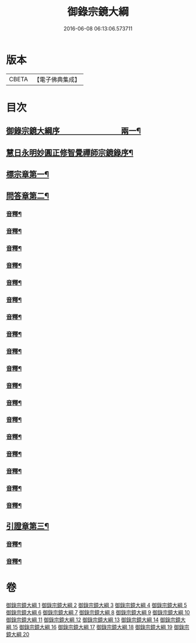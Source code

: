 #+TITLE: 御錄宗鏡大綱 
#+DATE: 2016-06-08 06:13:06.573711

* 版本
 |     CBETA|【電子佛典集成】|

* 目次
** [[file:KR6s0070_001.txt::001-0003a1][御錄宗鏡大綱序　　　　　　　　兩一¶]]
** [[file:KR6s0070_001.txt::001-0005a3][慧日永明妙圓正修智覺禪師宗鏡錄序¶]]
** [[file:KR6s0070_001.txt::001-0009b12][標宗章第一¶]]
** [[file:KR6s0070_001.txt::001-0011b12][問答章第二¶]]
*** [[file:KR6s0070_001.txt::001-0023b7][音釋¶]]
*** [[file:KR6s0070_002.txt::002-0041a12][音釋¶]]
*** [[file:KR6s0070_003.txt::003-0057a2][音釋¶]]
*** [[file:KR6s0070_004.txt::004-0072a8][音釋¶]]
*** [[file:KR6s0070_005.txt::005-0083a7][音釋¶]]
*** [[file:KR6s0070_006.txt::006-0099b12][音釋¶]]
*** [[file:KR6s0070_007.txt::007-0117a2][音釋¶]]
*** [[file:KR6s0070_008.txt::008-0130b12][音釋¶]]
*** [[file:KR6s0070_009.txt::009-0145b12][音釋¶]]
*** [[file:KR6s0070_010.txt::010-0165a7][音釋¶]]
*** [[file:KR6s0070_011.txt::011-0181a2][音釋¶]]
*** [[file:KR6s0070_012.txt::012-0197a7][音釋¶]]
*** [[file:KR6s0070_013.txt::013-0211b2][音釋¶]]
*** [[file:KR6s0070_014.txt::014-0228b2][音釋¶]]
*** [[file:KR6s0070_015.txt::015-0245a2][音釋¶]]
*** [[file:KR6s0070_016.txt::016-0261a9][音釋¶]]
*** [[file:KR6s0070_017.txt::017-0276a12][音釋¶]]
*** [[file:KR6s0070_018.txt::018-0292a2][音釋¶]]
** [[file:KR6s0070_019.txt::019-0301b11][引證章第三¶]]
*** [[file:KR6s0070_019.txt::019-0311a7][音釋¶]]
*** [[file:KR6s0070_020.txt::020-0324b2][音釋¶]]

* 卷
[[file:KR6s0070_001.txt][御錄宗鏡大綱 1]]
[[file:KR6s0070_002.txt][御錄宗鏡大綱 2]]
[[file:KR6s0070_003.txt][御錄宗鏡大綱 3]]
[[file:KR6s0070_004.txt][御錄宗鏡大綱 4]]
[[file:KR6s0070_005.txt][御錄宗鏡大綱 5]]
[[file:KR6s0070_006.txt][御錄宗鏡大綱 6]]
[[file:KR6s0070_007.txt][御錄宗鏡大綱 7]]
[[file:KR6s0070_008.txt][御錄宗鏡大綱 8]]
[[file:KR6s0070_009.txt][御錄宗鏡大綱 9]]
[[file:KR6s0070_010.txt][御錄宗鏡大綱 10]]
[[file:KR6s0070_011.txt][御錄宗鏡大綱 11]]
[[file:KR6s0070_012.txt][御錄宗鏡大綱 12]]
[[file:KR6s0070_013.txt][御錄宗鏡大綱 13]]
[[file:KR6s0070_014.txt][御錄宗鏡大綱 14]]
[[file:KR6s0070_015.txt][御錄宗鏡大綱 15]]
[[file:KR6s0070_016.txt][御錄宗鏡大綱 16]]
[[file:KR6s0070_017.txt][御錄宗鏡大綱 17]]
[[file:KR6s0070_018.txt][御錄宗鏡大綱 18]]
[[file:KR6s0070_019.txt][御錄宗鏡大綱 19]]
[[file:KR6s0070_020.txt][御錄宗鏡大綱 20]]

